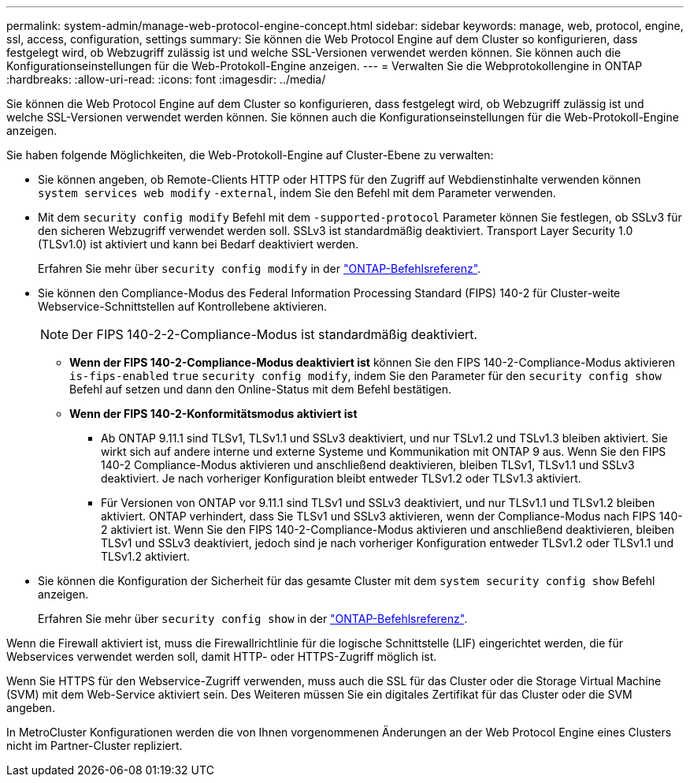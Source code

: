 ---
permalink: system-admin/manage-web-protocol-engine-concept.html 
sidebar: sidebar 
keywords: manage, web, protocol, engine, ssl, access, configuration, settings 
summary: Sie können die Web Protocol Engine auf dem Cluster so konfigurieren, dass festgelegt wird, ob Webzugriff zulässig ist und welche SSL-Versionen verwendet werden können. Sie können auch die Konfigurationseinstellungen für die Web-Protokoll-Engine anzeigen. 
---
= Verwalten Sie die Webprotokollengine in ONTAP
:hardbreaks:
:allow-uri-read: 
:icons: font
:imagesdir: ../media/


[role="lead"]
Sie können die Web Protocol Engine auf dem Cluster so konfigurieren, dass festgelegt wird, ob Webzugriff zulässig ist und welche SSL-Versionen verwendet werden können. Sie können auch die Konfigurationseinstellungen für die Web-Protokoll-Engine anzeigen.

Sie haben folgende Möglichkeiten, die Web-Protokoll-Engine auf Cluster-Ebene zu verwalten:

* Sie können angeben, ob Remote-Clients HTTP oder HTTPS für den Zugriff auf Webdienstinhalte verwenden können `system services web modify` `-external`, indem Sie den Befehl mit dem Parameter verwenden.
* Mit dem `security config modify` Befehl mit dem `-supported-protocol` Parameter können Sie festlegen, ob SSLv3 für den sicheren Webzugriff verwendet werden soll. SSLv3 ist standardmäßig deaktiviert. Transport Layer Security 1.0 (TLSv1.0) ist aktiviert und kann bei Bedarf deaktiviert werden.
+
Erfahren Sie mehr über `security config modify` in der link:https://docs.netapp.com/us-en/ontap-cli/security-config-modify.html["ONTAP-Befehlsreferenz"^].

* Sie können den Compliance-Modus des Federal Information Processing Standard (FIPS) 140-2 für Cluster-weite Webservice-Schnittstellen auf Kontrollebene aktivieren.
+
[NOTE]
====
Der FIPS 140-2-2-Compliance-Modus ist standardmäßig deaktiviert.

====
+
** *Wenn der FIPS 140-2-Compliance-Modus deaktiviert ist* können Sie den FIPS 140-2-Compliance-Modus aktivieren `is-fips-enabled` `true` `security config modify`, indem Sie den Parameter für den `security config show` Befehl auf setzen und dann den Online-Status mit dem Befehl bestätigen.
** *Wenn der FIPS 140-2-Konformitätsmodus aktiviert ist*
+
*** Ab ONTAP 9.11.1 sind TLSv1, TLSv1.1 und SSLv3 deaktiviert, und nur TSLv1.2 und TSLv1.3 bleiben aktiviert. Sie wirkt sich auf andere interne und externe Systeme und Kommunikation mit ONTAP 9 aus. Wenn Sie den FIPS 140-2 Compliance-Modus aktivieren und anschließend deaktivieren, bleiben TLSv1, TLSv1.1 und SSLv3 deaktiviert. Je nach vorheriger Konfiguration bleibt entweder TLSv1.2 oder TLSv1.3 aktiviert.
*** Für Versionen von ONTAP vor 9.11.1 sind TLSv1 und SSLv3 deaktiviert, und nur TLSv1.1 und TLSv1.2 bleiben aktiviert. ONTAP verhindert, dass Sie TLSv1 und SSLv3 aktivieren, wenn der Compliance-Modus nach FIPS 140-2 aktiviert ist. Wenn Sie den FIPS 140-2-Compliance-Modus aktivieren und anschließend deaktivieren, bleiben TLSv1 und SSLv3 deaktiviert, jedoch sind je nach vorheriger Konfiguration entweder TLSv1.2 oder TLSv1.1 und TLSv1.2 aktiviert.




* Sie können die Konfiguration der Sicherheit für das gesamte Cluster mit dem `system security config show` Befehl anzeigen.
+
Erfahren Sie mehr über `security config show` in der link:https://docs.netapp.com/us-en/ontap-cli/security-config-show.html["ONTAP-Befehlsreferenz"^].



Wenn die Firewall aktiviert ist, muss die Firewallrichtlinie für die logische Schnittstelle (LIF) eingerichtet werden, die für Webservices verwendet werden soll, damit HTTP- oder HTTPS-Zugriff möglich ist.

Wenn Sie HTTPS für den Webservice-Zugriff verwenden, muss auch die SSL für das Cluster oder die Storage Virtual Machine (SVM) mit dem Web-Service aktiviert sein. Des Weiteren müssen Sie ein digitales Zertifikat für das Cluster oder die SVM angeben.

In MetroCluster Konfigurationen werden die von Ihnen vorgenommenen Änderungen an der Web Protocol Engine eines Clusters nicht im Partner-Cluster repliziert.
